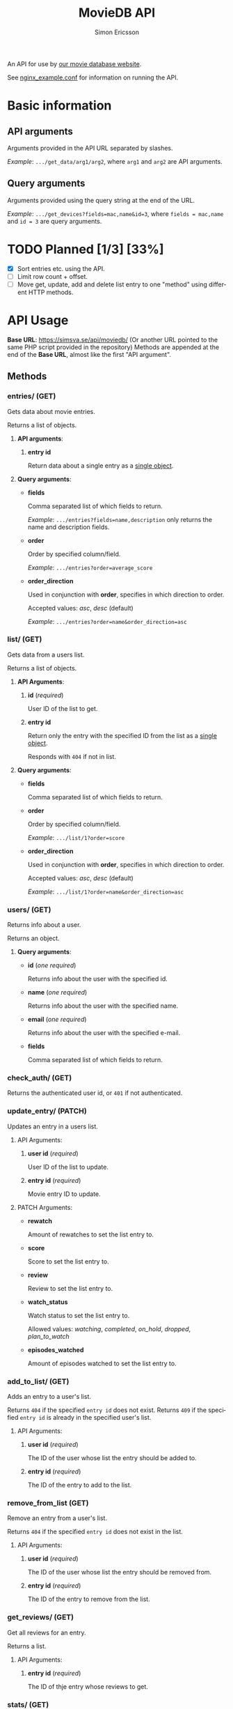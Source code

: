 #+TITLE: MovieDB API
#+AUTHOR: Simon Ericsson
#+EMAIL: simon@krlsg.se

#+DESCRIPTION: Documentation for the MovieDB API
#+LANGUAGE: en

#+OPTIONS: ^:nil
#+OPTIONS: toc:3

An API for use by [[https://github.com/abbs0agaber/GenericMovieDB][our movie database website]].

See [[./nginx_example.conf][nginx_example.conf]] for information on running the API.

* Basic information
** API arguments
Arguments provided in the API URL separated by slashes.

/Example/: ~.../get_data/arg1/arg2~, where ~arg1~ and ~arg2~ are API arguments.

** Query arguments
Arguments provided using the query string at the end of the URL.

/Example/: ~.../get_devices?fields=mac,name&id=3~, where ~fields = mac,name~ and ~id = 3~ are query arguments.

* TODO Planned [1/3] [33%]
 - [X] Sort entries etc. using the API.
 - [ ] Limit row count + offset.
 - [ ] Move get, update, add and delete list entry to one "method" using different HTTP methods.

* API Usage
*Base URL*: [[https://simsva.se/api/moviedb/]] (Or another URL pointed to the same PHP script provided in the repository)
Methods are appended at the end of the *Base URL*, almost like the first "API argument".

** Methods
*** entries/ (GET)
Gets data about movie entries.

Returns a list of objects.

**** *API arguments*:
 1. *entry id*

    Return data about a single entry as a _single object_.

**** *Query arguments*:
 - *fields*

   Comma separated list of which fields to return.

   /Example/: ~.../entries?fields=name,description~ only returns the name and description fields.

 - *order*

   Order by specified column/field.

   /Example/: ~.../entries?order=average_score~

 - *order_direction*

   Used in conjunction with *order*, specifies in which direction to order.

   Accepted values: /asc/, /desc/ (default)

   /Example/: ~.../entries?order=name&order_direction=asc~

*** list/ (GET)
Gets data from a users list.

Returns a list of objects.

**** *API Arguments*:
 1. *id* (/required/)

    User ID of the list to get.

 2. *entry id*

    Return only the entry with the specified ID from the list as a _single object_.

    Responds with ~404~ if not in list.

**** *Query arguments*:
 - *fields*

   Comma separated list of which fields to return.

 - *order*

   Order by specified column/field.

   /Example/: ~.../list/1?order=score~

 - *order_direction*

   Used in conjunction with *order*, specifies in which direction to order.

   Accepted values: /asc/, /desc/ (default)

   /Example/: ~.../list/1?order=name&order_direction=asc~

*** users/ (GET)
Returns info about a user.

Returns an object.

**** *Query arguments*:
 - *id* (/one required/)

   Returns info about the user with the specified id.

 - *name* (/one required/)

   Returns info about the user with the specified name.

 - *email* (/one required/)

   Returns info about the user with the specified e-mail.

 - *fields*

   Comma separated list of which fields to return.

*** check_auth/ (GET)
Returns the authenticated user id, or ~401~ if not authenticated.

*** update_entry/ (PATCH)
Updates an entry in a users list.

**** API Arguments:
 1. *user id* (/required/)

    User ID of the list to update.

 2. *entry id* (/required/)

    Movie entry ID to update.

**** PATCH Arguments:
 - *rewatch*

   Amount of rewatches to set the list entry to.

 - *score*

   Score to set the list entry to.

 - *review*

   Review to set the list entry to.

 - *watch_status*

   Watch status to set the list entry to.

   Allowed values: /watching/, /completed/, /on_hold/, /dropped/, /plan_to_watch/

 - *episodes_watched*

   Amount of episodes watched to set the list entry to.

*** add_to_list/ (GET)
Adds an entry to a user's list.

Returns ~404~ if the specified ~entry id~ does not exist.
Returns ~409~ if the specified ~entry id~ is already in the specified user's list.

**** API Arguments:
 1. *user id* (/required/)

    The ID of the user whose list the entry should be added to.

 2. *entry id* (/required/)

    The ID of the entry to add to the list.

*** remove_from_list (GET)
Remove an entry from a user's list.

Returns ~404~ if the specified ~entry id~ does not exist in the list.

**** API Arguments:
 1. *user id* (/required/)

    The ID of the user whose list the entry should be removed from.

 2. *entry id* (/required/)

    The ID of the entry to remove from the list.

*** get_reviews/ (GET)
Get all reviews for an entry.

Returns a list.

**** API Arguments:
 1. *entry id* (/required/)

    The ID of thje entry whose reviews to get.

*** stats/ (GET)
Get statistics for a user.

Returns an object.

**** API Arguments:
 1. *user id* (/required/)

    The ID of the user whose statistics to get.

**** *Query arguments*:
 - *fields*

   Comma separated list of which fields to return.
